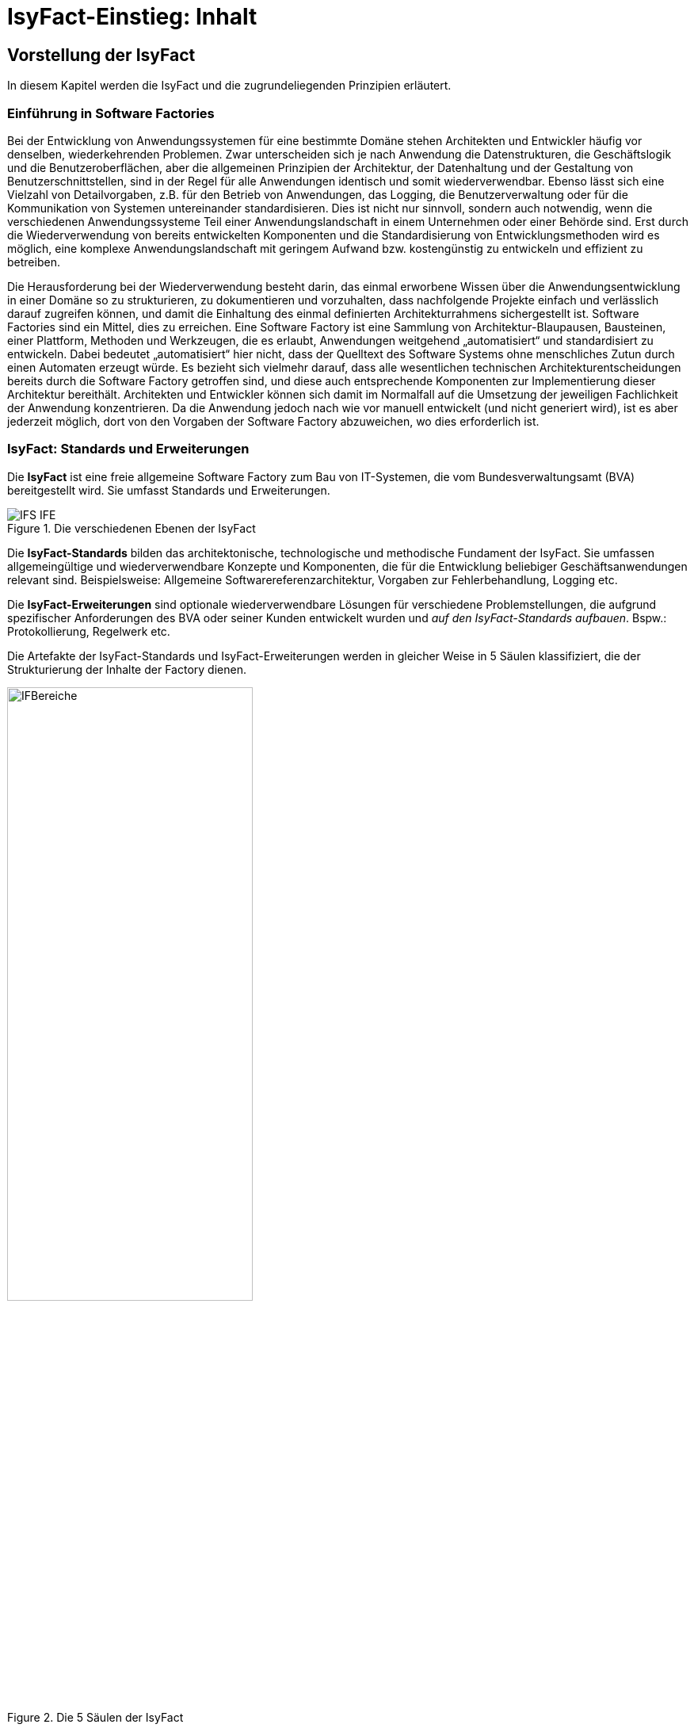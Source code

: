 = IsyFact-Einstieg: Inhalt

// tag::inhalt[]
[[vorstellung-der-isyfact]]
== Vorstellung der IsyFact

In diesem Kapitel werden die IsyFact und die zugrundeliegenden Prinzipien erläutert.

[[einfuehrung-in-software-factories]]
=== Einführung in Software Factories

Bei der Entwicklung von Anwendungssystemen für eine bestimmte Domäne stehen Architekten und Entwickler häufig vor denselben, wiederkehrenden Problemen.
Zwar unterscheiden sich je nach Anwendung die Datenstrukturen, die Geschäftslogik und die Benutzeroberflächen, aber die allgemeinen Prinzipien der Architektur, der Datenhaltung und der Gestaltung von Benutzerschnittstellen, sind in der Regel für alle Anwendungen identisch und somit wiederverwendbar.
Ebenso lässt sich eine Vielzahl von Detailvorgaben, z.B. für den Betrieb von Anwendungen, das Logging, die Benutzerverwaltung oder für die Kommunikation von Systemen untereinander standardisieren.
Dies ist nicht nur sinnvoll, sondern auch notwendig, wenn die verschiedenen Anwendungssysteme Teil einer Anwendungslandschaft in einem Unternehmen oder einer Behörde sind.
Erst durch die Wiederverwendung von bereits entwickelten Komponenten und die Standardisierung von Entwicklungsmethoden wird es möglich, eine komplexe Anwendungslandschaft mit geringem Aufwand bzw. kostengünstig zu entwickeln und effizient zu betreiben.

Die Herausforderung bei der Wiederverwendung besteht darin, das einmal erworbene Wissen über die Anwendungsentwicklung in einer Domäne so zu strukturieren, zu dokumentieren und vorzuhalten, dass nachfolgende Projekte einfach und verlässlich darauf zugreifen können, und damit die Einhaltung des einmal definierten Architekturrahmens sichergestellt ist.
Software Factories sind ein Mittel, dies zu erreichen.
Eine Software Factory ist eine Sammlung von Architektur-Blaupausen, Bausteinen, einer Plattform, Methoden und Werkzeugen, die es erlaubt, Anwendungen weitgehend „automatisiert“ und standardisiert zu entwickeln.
Dabei bedeutet „automatisiert“ hier nicht, dass der Quelltext des Software Systems ohne menschliches Zutun durch einen Automaten erzeugt würde.
Es bezieht sich vielmehr darauf, dass alle wesentlichen technischen Architekturentscheidungen bereits durch die Software Factory getroffen sind, und diese auch entsprechende Komponenten zur Implementierung dieser Architektur bereithält.
Architekten und Entwickler können sich damit im Normalfall auf die Umsetzung der jeweiligen Fachlichkeit der Anwendung konzentrieren.
Da die Anwendung jedoch nach wie vor manuell entwickelt (und nicht generiert wird), ist es aber jederzeit möglich, dort von den Vorgaben der Software Factory abzuweichen, wo dies erforderlich ist.

[[isyfact-standards-und-erweiterungen]]
=== IsyFact: Standards und Erweiterungen

Die *IsyFact* ist eine freie allgemeine Software Factory zum Bau von IT-Systemen, die vom Bundesverwaltungsamt (BVA) bereitgestellt wird.
Sie umfasst Standards und Erweiterungen.

.Die verschiedenen Ebenen der IsyFact
[id="image-IFS-IFE",reftext="{figure-caption} {counter:figures}"]
image::einstieg:einstieg/IFS-IFE.png[align="center"]

Die *IsyFact-Standards* bilden das architektonische, technologische und methodische Fundament der IsyFact.
Sie umfassen allgemeingültige und wiederverwendbare Konzepte und Komponenten, die für die Entwicklung beliebiger Geschäftsanwendungen relevant sind.
Beispielsweise: Allgemeine Softwarereferenzarchitektur, Vorgaben zur Fehlerbehandlung, Logging etc.

Die *IsyFact-Erweiterungen* sind optionale wiederverwendbare Lösungen für verschiedene Problemstellungen, die aufgrund spezifischer Anforderungen des BVA oder seiner Kunden entwickelt wurden und __auf den IsyFact-Standards aufbauen__.
Bspw.: Protokollierung, Regelwerk etc.

Die Artefakte der IsyFact-Standards und IsyFact-Erweiterungen werden in gleicher Weise in 5 Säulen klassifiziert, die der Strukturierung der Inhalte der Factory dienen.

.Die 5 Säulen der IsyFact
[id="image-IFBereiche",reftext="{figure-caption} {counter:figures}"]
image::einstieg:einstieg/IFBereiche.png[align="center",width=60%,pdfwidth=60%]

Die einzelnen Säulen sind:

* *Blaupausen*: Die Blaupausen beschreiben die Architektur und Konzepte der Anwendungslandschaft.
* *Bausteine*: Die Bausteine der IsyFact sind wieder verwendbare Softwarelösungen.
* *Plattform*: Eine einheitliche Plattform über alle IT-Systeme, die einen standardisierten und effizienten Systembetrieb ermöglicht.
* *Methodik*: Grundlage für die Umsetzung von Systemen mit der IsyFact ist eine standardisierte Vorgehensweise nach dem V-Modell XT.
* *Werkzeug*: Die IsyFact setzt auf Automatisierung und Werkzeugunterstützung bei der Erstellung von IT-Systemen.
Dazu bietet sie vorkonfigurierte Werkzeuge für Modellierung, Programmierung, Installation, Tests oder die Fehlerverfolgung.

[[nutzungsszenarien-und-tailoring]]
=== Nutzungsszenarien und Tailoring
Hinter der IsyFact steht der Gedanke, die Anwendungsentwicklung für eine bestimmte Domäne zu vereinfachen, indem man das Wissen über diese Domäne und die dort benötigten Anwendungen systematisiert und dokumentiert und in Form einer für die Domäne spezifischen Software Factory bereitstellt.
Da spezifisches Domänenwissen jedoch per Definition nicht Teil der IsyFact sein kann, muss es aus dem jeweiligen Anwendungskontext heraus ergänzt werden.
Dabei wird zunächst beschrieben, welche Teile der IsyFact für die jeweilige Domäne überhaupt relevant sind und zum Einsatz kommen sollen.
Dann werden die Konzepte der IsyFact konkretisiert, und domänenspezifische Bausteine und Architekturen werden hinzugefügt.
Diesen Vorgang bezeichnet man insgesamt als __Tailoring__.
Das Resultat des Tailorings ist eine spezifische Factory für einen Anwendungskontext, wie sie z.B. beim Bundesverwaltungsamt in
Form der Register Factory für den Kontext der Register Anwendungen erstellt wurde.

NOTE: xref:glossary:literaturextern:inhalt.adoc#litextern-Register-Factory[Register Factory]

Das Tailoring ist ein sinnvoller Schritt, um möglichst viel Wissen über die Entwicklung von Anwendungen in Form einer Factory vorzuhalten.
Es ist für die Nutzung der IsyFact jedoch nicht erforderlich.
Insgesamt gibt es vier mögliche Nutzungsszenarien, die in <<image-IsyFact-Produkte>> beschrieben und im Folgenden erläutert werden:

.Nutzungsszenarien der IsyFact
[id="image-IsyFact-Produkte",reftext="{figure-caption} {counter:figures}"]
image::einstieg:einstieg/IsyFact-Produkte.png[align="center",width=70%,pdfwidth=70%]

* **Szenario 1 – Direkte Nutzung der IsyFact-Standards**: Die direkte Nutzung des Standards ermöglicht es, von den Vorteilen der bewährten Standards der Factory unmittelbar zu profitieren.
Dieses Szenario ist insbesondere immer dann sinnvoll, wenn einzelne Systeme und keine komplette Anwendungslandschaft gleichartiger zusammenhängender Systeme umgesetzt werden sollen.
* **Szenario 2 – Nutzung von IsyFact-Erweiterungen**: Die IsyFact-Erweiterungen sind fertige Speziallösungen, die in „beliebigen“ Verfahren zum Einsatz kommen können.
Dies ist oft sogar dann möglich, wenn die IsyFact-Standards im jeweiligen Verfahren nicht angewandt werden.
Der Einsatz der Standards wird jedoch empfohlen.
In diesem Szenario findet ein „leichtgewichtiges Tailoring“ statt, in dem die relevanten Erweiterungen ausgewählt werden.
* **Szenario 3 – Nutzung einer bestehenden spezifischen Factory**: Wenn für denselben oder einen ähnlichen Anwendungskontext bereits eine spezifische Factory zur Verfügung steht (wie bspw.
die Register Factory) kann diese direkt verwendet werden.
Eine spezifische Factory ist eine durch Tailoring zugeschnittene Variante der IsyFact, die diese um spezifische Aspekte des jeweiligen Kontextes erweitert.
* **Szenario 4 – Definition einer neuen spezifischen Factory**: Die IsyFact ermöglicht und fördert die Definition von neuen spezifischen Factories.
Dies ist dann sinnvoll, wenn eine große homogene Anwendungslandschaft in einem spezifischen Kontext aufgebaut werden soll, für den bisher keine spezifische Factory existiert.

Dabei empfiehlt es sich, nach einer initialen Analyse und Auswahl der einzusetzenden IsyFact-Komponenten im Weiteren iterativ vorzugehen: Parallel zur Entwicklung der ersten Geschäftsanwendung auf der Basis der IsyFact fließen die dabei gewonnenen Erfahrungen in das Tailoring ein.
So entstehen für nachfolgende Anwendungs-Entwicklungen eine spezifische Referenzarchitektur und die Komponenten, mit denen sie implementiert werden kann.
Die folgenden Entwicklungen sind wiederum der Prüfstein für die Qualität und Reife der spezifischen Factory und liefern neue Erkenntnisse für ihre Fortschreibung.
Auf diese Weise stabilisiert sich mit der Zeit die Factory für die eigene Anwendungsdomäne.

[[festlegungen-der-isyfact-konformität]]
=== Festlegungen der IsyFact-Konformität

Durch die unterschiedlichen Nutzungsszenarien der IsyFact existieren mehrere Varianten, die den Grad der Verwendung von IsyFact in einer Anwendung beschreiben.
Zur einfacheren Handhabung der Abhängigkeiten definieren wir folgende Begriffe, die in den Dokumenten der IsyFact verwendet werden:

* *IsyFact-konform* sind Anwendungen, die vollständig und ohne Ausnahmen auf den IsyFact-Standards aufbauen.
* *IsyFact-kompatibel* sind Anwendungen, deren Außenverhalten sich nach IsyFact-Standards richtet und ohne Anpassungen in einer Systemlandschaft mit IsyFact-konformen Anwendungen betreibbar ist.
* *IsyFact-basierend* sind Anwendungen, die Teile der IsyFact-Standards verwenden, aber nicht kompatibel sind.
* Eine *IsyFact-Anwendung* ist mindestens IsyFact-kompatibel und kann IsyFact-Erweiterungen nutzen.
Im Prinzip ist jede IsyFact-Anwendung auch eine IsyFact-Erweiterung, bietet aber i.d.R. keine querschnittliche Funktionalität für andere Anwendungen an und ist dementsprechend nicht synonym zu verwenden.

[[mitarbeit-an-der-isyfact]]
=== Mitarbeit an der IsyFact

Das Bundesverwaltungsamt hat sich entschlossen, die IsyFact-Standards als Open Source zu veröffentlichen damit zum einen ein möglichst großer Kreis von Anwendern von der bisherigen Entwicklung profitiert.
Langfristig ist das Ziel, zusätzlich einen Marktplatz zu etablieren, auf dem jeder Anwender seine Weiterentwicklungen und neuen Komponenten mit anderen Anwendern teilen kann.

.Mitarbeit an der IsyFact
[id="image-vision",reftext="{figure-caption} {counter:figures}"]
image::einstieg:einstieg/Vision.png[align="center",width=80%,pdfwidth=80%]

Für die Beteiligung an der Weiterentwicklung der IsyFact gibt es zwei Möglichkeiten (siehe <<image-vision>>):

* Die *IsyFact-Standards* bilden eine feste Basis, die nur vom BVA selbst weiterentwickelt wird.
Anwender können aber jederzeit Verbesserungsvorschläge oder Alternativen für bestehende Komponenten einbringen.
Das BVA wird diese Vorschläge sammeln, bewerten und konsolidiert in die Weiterentwicklung der IsyFact einfließen lassen.
Diese moderierende Rolle ist wichtig, damit die gemeinsame Basis, auf der letztlich auch das Funktionieren der Factory und aller Erweiterungen beruht, erhalten bleibt.
* *Neue IsyFact-Erweiterungen* kann jeder Anwender beitragen, veröffentlichen und auf dem zukünftigen Marktplatz bereitstellen.
Voraussetzung ist dabei lediglich, dass diese IsyFact-kompatibel sind. (Vision)

[id="historie-der-isyfact",reftext="Historie der IsyFact"]
=== Historie der IsyFact

In diesem Abschnitt wird ein Einblick in die Entstehung der IsyFact gegeben.
Dies ist relevant, da die vorhandenen Konzepte durch deren Historie geprägt wurden und sich darin teilweise
noch „historisch bedingte“ Formulierungen befinden (mehr dazu in Kapitel <<auswirkung-der-historie-der-isyfact>>).

Die IsyFact ist aus der Register Factory entstanden, die eine Software Factory für die Entwicklung großer, Anwendungs- und Registerlandschaften im Behördenumfeld ist.
Die Register Factory ist über mehrere Jahre hinweg beim Bundesverwaltungsamt (BVA) entwickelt worden und Grundlage für geschäftskritische Anwendungen verschiedener Behörden, deren Anwendungslandschaften das BVA nach den Vorgaben der Register Factory entwickelt hat und betreibt.
Darüber hinaus stellt das BVA die Register Factory auf Anfrage auch anderen Behörden zu Verfügung, die darauf eigenständig ihre Anwendungen entwickeln und betreiben.

In diesem Kontext wird zwischen den Systemtypen _Register_ und _Geschäftsanwendungen_ unterschieden.
Register dienen der Sammlung von Informationen und besitzen keine Präsentationslogik oder fachlichen Prozesse.
Geschäftsanwendungen implementieren fachliche Logik, Prozesse und präsentieren die Daten aus den Registern.
Die Anwendungsarchitektur der Register Factory und deren Bausteine und Methoden ließen sich aber ohne weiteres zur Entwicklung beliebiger fachlicher Anwendungen (__Geschäftsanwendungen__) benutzen.
Register sind lediglich Spezialfälle solcher Geschäftsanwendungen.
Um die Artefakte der Register Factory auch in anderen Kontexten zur Verfügung zu stellen, wurden die bestehenden Artefakte der Register Factory umstrukturiert und neu aufgeteilt in IsyFact (Standards und Erweiterungen) und Register Factory.

.Aufteilung der Register Factory zur IsyFact
[id="image-RF-Aufteilung",reftext="{figure-caption} {counter:figures}"]
image::einstieg:einstieg/RF-Aufteilung.png[align="center",width=80%,pdfwidth=80%]

Die IsyFact enthält ausschließlich allgemeingültige „register-neutrale“ Konzepte und Komponenten.
Die Register Factory ist seit deren Umstellung eine spezifische Factory, die auf der IsyFact aufbaut (vergleiche die verschiedenen Nutzungsszenarien in Abschnitt 2.3). Sie wird durch das BVA ebenfalls aktiv weiterentwickelt.

[[rahmenbedingungen]]
== Rahmenbedingungen

Die folgenden Abschnitte geben einen Überblick über die Rahmenbedingungen, unter denen die IsyFact entstanden ist und weiter entwickelt wird.

Die IsyFact wurde ursprünglich zur internen Verwendung beim Bundesverwaltungsamt entwickelt.
Ihre Umstellung zu einer allgemeinen, von diesem Entstehungskontext losgelösten Software Factory ist ein Prozess, der noch nicht vollständig abgeschlossen ist.

// daraus könnte man auch einen Präprozessor machen wie bei CG
[id="auswirkung-der-historie-der-isyfact",reftext="Auswirkung der Historie der IsyFact"]
=== Auswirkung der Historie der IsyFact

Auf Grund der Historie der IsyFact (siehe Kapitel <<historie-der-isyfact>>), besitzen die Artefakte der IsyFact teilweise noch Bezug zum Kontext der Register Factory: Die enthaltenen Dokumente der IsyFact beschreiben allgemein die Entwicklung von Geschäftsanwendungen.
Die verwendeten Beispiele stammen jedoch zum Teil aus dem Kontext der Registeranwendungen.
Daher finden sich Begriffe wie „Register“ vielfach noch in Beispielquelltexten wieder. Ähnliches gilt auch für Pfadangaben, Parameternamen oder Variablen, die insbesondere in den Konzepten für den Betrieb der Systemlandschaft auftauchen.
Die entsprechenden Bezeichner sind nicht als zwingende Vorgaben zu verstehen, sondern spiegeln einfach die Historie und den aktuellen Stand der IsyFact wieder.
Unter anderem wurden bestehende Konventionen auch deshalb nicht verändert, um die Konsistenz der Dokumentation mit bestehenden IsyFact-konformen Systemlandschaften zu wahren.

Eine andere, ebenfalls historisch bedingte Bezeichnung für eine IsyFact-Systemlandschaft ist „Plattform für Informationssysteme“, kurz __PLIS__.
Diese Abkürzung findet sich noch als Präfix in den Namen mancher Java-Packages innerhalb der Bibliotheken (`de.bund.bva.pliscommon`) wieder.

[[aktueller-stand-und-weiterentwicklung]]
=== Aktueller Stand und Weiterentwicklung

Die veröffentlichten IsyFact-Standards bilden ein umfassendes Fundament für den effizienten Bau und Betrieb homogener Anwendungen.
Darauf aufbauend sind als Nächstes die folgenden Schritte geplant.

**Veröffentlichung weiterer Standards und Erweiterungen**. Die Veröffentlichung weiterer Standards und Erweiterungen ist geplant,
erfordert jedoch eine Überarbeitung und Qualitätskontrolle, die nur schrittweise erfolgen kann.
Aus diesem Grund werden zunächst die IsyFact-Standards veröffentlicht, später dann nach und nach Erweiterungen,
sofern deren Veröffentlichung möglich ist und diese für andere Kontexte von Nutzen sind.
Die Dokumentation der IsyFact-Standards referenziert an einigen Stellen auf Bausteine der IsyFact-Erweiterungen.
Diese Referenzen wurden, im Vorgriff auf die bevorstehende Veröffentlichung der Erweiterungen, in der Dokumentation belassen. +
 +
Bisher unveröffentlichte Erweiterungen können Bundesbehörden im Rahmen von Verwaltungsvereinbarungen und anderen Behörden im
Rahmen der Kieler Beschlüsse auf Anfrage bereitgestellt werden.

**Anpassung der Terminologie**. Langfristig ist es geplant die in Abschnitt 3.1 angesprochenen Bezeichner anzupassen.
Vorrang hat hierbei jedoch die Kompatibilität zu bestehenden Systemlandschaften, die mit der IsyFact bereits erstellt wurden.

**Einführung eines Marktplatzes**. Die Einführung des in Abschnitt 2.5 beschriebenen Marktplatzes ist ebenfalls ein
langfristiges Ziel.

[[verwendete-software-produkte]]
=== Verwendete Software-Produkte

Die IsyFact basiert auf einer Reihe von etablierten Software-Produkten, die die unterschiedlichen funktionalen Anforderungen
eines Anwendungssystems realisieren.
In den meisten Fällen sind dies kostenfreie Open-Source-Lösungen, in einigen Fällen, z.B. im Bereich Datenbanken, wird
jedoch auch auf *kommerzielle Produkte* verwiesen.
In solchen Fällen beziehen sich auch ggf.
mitgelieferte Anleitungen und Skripte auf diese kommerziellen Produkte.
Der Einsatz des jeweils genannten Produktes ist zwar in IsyFact vorgesehen, aber der Einsatz alternativer Produkte
sollte mit überschaubarem Aufwand möglich sein.

Wenn Sie uns eine Ergänzung zum jeweiligen Konzept zukommen lassen, die den Einsatz eines alternativen kostenpflichtigen oder kostenfreien Produkts beschreibt, werden wir die Aufnahme in den Standard prüfen.

Unser Ziel ist es, einen möglichst „freien“ Standard zu etablieren (sowohl kostenfrei als auch Open-Source), der zwar einheitliche Vorgaben definiert, aber auch Spielräume lässt, wo diese sinnvoll und möglich sind.

[[annahmen-zu-projektrollen]]
=== Annahmen zu Projektrollen

Die IsyFact ermöglicht den Betrieb der Systeme einer Anwendungslandschaft auf einer gemeinsamen Plattform.
Die einzelnen Anwendungen werden dabei meist in getrennten Projekten entwickelt.
Projekte können dabei sowohl sequentiell als auch parallel ablaufen.
Die Factory garantiert dabei, dass die Anwendungen zum einen auf der Plattform betreibbar sind und dass sie zum anderen effizient und nach einheitlichen Standards entwickelt werden.

Durch die gemeinsame Plattform und die Schnittstellen der Anwendungen untereinander ergeben sich Abhängigkeiten zwischen den Projekten.
Aus organisatorischer Sicht handelt es sich dabei um ein Multiprojekt, für das eine geeignete Struktur mit entsprechenden Rollen zu schaffen ist.
Diese kann nicht im Rahmen der IsyFact vorgegeben werden, sondern muss in jedem Umfeld, in dem die IsyFact eingesetzt wird, nach den dort geltenden Regeln definiert werden.
Allerdings macht die IsyFact an einigen Stellen Annahmen darüber, welche Rollen es im jeweiligen Projekt gibt und welche
Verantwortlichkeiten diesen Rollen zugeordnet sind.
Beispiele hierfür sind die Verantwortung für die Einhaltung der Architektur bzw.
die Entscheidungskompetenz, davon abzuweichen.

Im Folgenden werden die verschiedenen Rollen und deren Verantwortlichkeiten aufgeführt, die in den Konzepten verwendet werden.
Die jeweiligen Aufgaben sind durch die entsprechende Rolle im konkreten Projektkontext zu übernehmen:

* **Chefarchitekt**: Der Chefarchitekt verantwortet den adäquaten Technikeinsatz und die Architektur im Gesamtprojekt bzw.
auf Ebene der Anwendungslandschaft.
* **Fachlicher Architekt**: Der Fachliche Architekt verantwortet die Struktur der einzelnen Systeme und Querschnittskomponenten in einer Anwendungslandschaft aus fachlicher Sicht.
* **Systemarchitekt (Technischer Chefdesigner)**: Die Systemarchitekten, oder auch Technische Chefdesigner genannt, verantworten den adäquaten Technikeinsatz und die Architektur in einem Teilprojekt bzw.
für eines oder mehrere IT-Systeme.
* **SW-Entwickler**: Die SW-Entwickler sind zuständig für die Realisierung der IT-Systeme.
* **Change Control Board**: Das Change Control Board ist ein Gremium, das bei wichtigen Änderungen einberufen wird und entscheidet, wie über eine oder mehrere zusammenhängende Änderungen verfahren werden soll.
* **Architekturboard**: Das Architekturboard ist ein Gremium, welches die konzeptionelle Weiterentwicklung einer spezifischen Factory steuert.
Es tritt regelmäßig zusammen, um aktuelle Anforderungen und Problemstellungen zu diskutieren und die langfristige Tragfähigkeit der Factory sicherzustellen.

[[styleguides-und-die-gestaltung-von-benutzeroberflächen]]
=== Styleguides und die Gestaltung von Benutzeroberflächen

Bei der Entwicklung einer Anwendungslandschaft sollten nicht nur die Architektur der einzelnen Anwendungen, sondern auch die Benutzeroberflächen einheitlichen Standards folgen.
Die Standards für die Benutzeroberflächen werden üblicherweise durch einen Styleguide vorgegeben, der u.a. beschreibt, welche Elemente eine grafische Benutzeroberfläche besitzt, wie diese zu gestalten sind und wie sie miteinander kombinieren werden, um bestimmte Funktionen zu realisieren.

Die Dokumente der IsyFact verweisen an verschiedenen Stellen auf den Styleguide und dort zu definierende Regeln.
Es wird jedoch vorausgesetzt, dass jeder Anwender der IsyFact einen eigenen Styleguide erstellt, der spezifisch auf seinen Anwendungskontext abgestimmt ist.

=== Struktur der Dokumentation

Die Dokumentation der IsyFact folgt einer festgelegten Struktur.
Dokumente wie dieser Einstieg liegen im *allgemeinen* Teil der Dokumentation.
Der Teil enthält außerdem das xref:tutorial/master.adoc#einleitung[IsyFact - Tutorial], grundlegende Dokumente wie den <<TODO anderes Dokument: ProduktKatalog>> und die <<TODO anderes Dokument: Aenderungshistorie>> sowie die Beschreibungen der Referenzarchitektur.

Die Dokumentation der *Blaupausen* enthält je ein Detailkonzept pro Blaupause.

Die *Bausteine* sind jeder für sich ausführlich dokumentiert.
Wird der Baustein mittels einer Bibliothek realisiert, umfasst die Dokumentation ein Konzept, Nutzungsvorgaben sowie ein Changelog.
Besteht der Baustein aus einem eigenständigen Querschnittssystem, enthält die Dokumentation zusätzlich ein Betriebshandbuch (Nutzungsvorgaben für den Betrieb des IT-Systems in einer Anwendungslandschaft) und ein Anwenderhandbuch (insofern das Querschnittssystem über eine Benutzeroberfläche verfügt).

Die Dokumentation der *Plattform* enthält Nutzungsvorgaben für jede von der IsyFact empfohlene oder eingesetzte Technologie zum Betrieb von IT-Systemen (z.B. HTTP- und Applikationsserver, Datenbanken).

Die Dokumentation der *Methodik* bietet neben Konzepten und Nutzungsvorgaben zu methodischem Vorgehen Vorlagen zu Dokumenten gemäß V-Modell XT sowie hilfreiche Dokumente zur Durchführung eines IsyFact-Projektes.

Schließlich umfasst die Dokumentation der *Werkzeuge* ein Dokument pro Werkzeug, das die Nutzung begründet und Nutzungsvorgaben festlegt.

[id="cisyfact-standards",reftext="IsyFact-Standards"]
== IsyFact-Standards

Im Folgenden sind die unterschiedlichen Vorgaben und Komponenten der IsyFact-Standards beschrieben.
Der vorliegende Abschnitt ist als Referenz und als schneller Einstieg in die einzelnen Bestandteile von IsyFact konzipiert.
Die Unterabschnitte enthalten jeweils eine kurze Erläuterung zu der jeweiligen Komponente und verweisen dann auf die zugehörige
Dokumentation.

Der Aufbau dieses Kapitels orientiert sich am Entwicklungsprozess einer Geschäftsanwendung und macht Vorgaben zu den folgenden Phasen
des V-Modells XT: Spezifikation, Systementwurf und Realisierung.
Darüber hinaus werden die Bausteine der IsyFact-Standards kurz beschrieben.

[[vorgaben-architektur]]
=== Vorgaben für die Architektur

Die xref:blaupausen:referenzarchitektur/master.adoc#einleitung[IsyFact Referenzarchitektur] definiert die Architektur einzelner Anwendungssysteme bis hin zu Anwendungslandschaften.
Dazu beschreibt sie drei Architektursichten:

* Fachliche Architektur (A-Architektur),
* Softwaretechnische Architektur (T-Architektur),
* Architektur der technischen Infrastruktur (TI-Architektur).

Diese Architektursichten decken die wichtigsten Blickwinkel auf die Architektur ab: fachlich, technisch und betrieblich.
Ein zentraler Vorteil der IsyFact besteht darin, dass die Architektursichten ineinander überführbar sind.
So gibt es definierte Regeln, wie aus einer fachlichen Architektur eine softwaretechnische Architektur gebildet wird und wie sich aus diesen beiden Sichten die Architektur der technischen Infrastruktur entwickeln lässt.
Diese _Abbildbarkeit_ sorgt dafür, dass bereits mit der Erstellung der fachlichen Architektur wichtige Weichen für die Umsetzung und den Betrieb der Anwendungssysteme gestellt werden.

Die folgenden Abschnitte beschreiben knapp die Vorgaben an die Architektur aus den jeweiligen Sichten heraus.
Sie verweisen für weitere Details auf die jeweils relevanten Dokumente.

[[vorgaben-fuer-die-a-architektur]]
==== Vorgaben für die A-Architektur
Die allgemeine Referenzarchitektur muss für die zu bauenden Anwendungssysteme in einer fachlichen Architektur konkretisiert werden.
Die fachliche Architektur strukturiert die Anforderungen sowie die zu unterstützenden Geschäftsprozesse.
Sie betrachtet dabei zwei Architekturebenen: Anwendungslandschaften und Anwendungssysteme.

Die Ebene der Anwendungslandschaft schneidet die Anforderungen in fachliche Domänen und ordnet ihnen die Geschäftsprozesse zu.
Innerhalb der Domänen werden wiederum Geschäftsanwendungen geschnitten, um klar definierte Teilaspekte der Fachlichkeit umzusetzen.
Geschäftsanwendungen weisen eine hohe fachliche Kohäsion auf und kommunizieren zur Erfüllung ihrer Aufgaben in der Regel mit weiteren Geschäftsanwendungen.

Die fachliche Architektur der Anwendungslandschaft beschreibt die Geschäftsprozesse sowie Funktionalitäten und Regeln, welche die Grundlage für die fachlichen Schnitte bilden.
Neben der Struktur geht sie auch auf die Kommunikation der Geschäftsanwendungen untereinander sowie mit Anwendungssystemen anderer Anwendungslandschaften ein.

Die fachliche Architektur der Geschäftsanwendungen wird in Spezifikationen dokumentiert.

[[vorgaben-fuer-die-spezifikation]]
===== Vorgaben für die Spezifikation

Systemspezifikationen besitzen eine festgelegte Form und beschreiben stets gleichartige Inhalte.
Die Vorgaben dazu befinden sich mitsamt Vorgehen und Beispielen in der Vorlage für die Systemspezifikation (<<TODO anderes Dokument: IsyFactSystemspezifikation>>).
Bereits bei der Systemspezifikation ist auf die Einhaltung der xref:methodik:namenskonventionen/master.adoc#einleitung[IsyFact Namenskonventionen] zu achten.
Bei der Erstellung von Diagrammen mit dem Enterprise Architect hilft das Dokument xref:methodik:enterprise-architect/master.adoc#einleitung[Nutzungsvorgaben Enterprise Architect].

Für die Erfassung von Anforderungslisten gibt es ebenfalls eine Vorlage (<<TODO anderes Dokument: IsyFactVorlageAnforderungsliste>>).
Die Anforderungsliste ist ein Instrument, um die Übersicht und die Nachvollziehbarkeit des Umsetzungsstatus aller Anforderungen an ein System im gesamten Projektlebenszyklus zu erhalten.
Weitere Erläuterungen finden sich in der Vorlage.

Im Dokument <<TODO anderes Dokument: AnleitungDatenflussdiagramme>> wird die Erstellung von Datenflussdiagrammen beschrieben und eine Leseanleitung dazu geliefert.

[[vorgaben-fuer-die-t-architektur]]
==== Vorgaben für die T-Architektur
Die softwaretechnische Architektur wird auf Basis der Spezifikation aus der fachlichen Architektur entwickelt.

Im Dokument xref:blaupausen:referenzarchitektur-it-system/master.adoc#einleitung[IsyFact Referenzarchitektur IT-Systeme] wird die softwaretechnische Architektur eingeführt und erläutert.
Die technischen Entsprechungen für die fachlich motivierte Anwendungslandschaft und das Anwendungssystem sind die technisch motivierten Begriffe der Systemlandschaft und respektive des IT-Systems.

Ein IT-System basiert auf einer Drei-Schichten-Architektur und besteht aus den Komponenten, die in <<image-image008>> dargestellt sind.

.Softwaretechnische Referenzarchitektur eines IT-Systems
[id="image-image008",reftext="{figure-caption} {counter:figures}"]
image::einstieg:einstieg/image008.png[align="center"]

Die Abbildung der fachlichen Architektur wird vor allem durch die Fachkomponenten sichtbar.
Jede Fachkomponente besitzt, soweit sinnvoll, eine Entsprechung in jeder Komponente des IT-Systems.
Somit bedingt die Architektur einer Geschäftsanwendung maßgeblich die Strukturierung des daraus entstehenden IT-Systems.

Zu den dargestellten softwaretechnischen Komponenten gibt es jeweils ein Detailkonzept, das die technische Umsetzung der Komponente beschreibt.
Dazu bietet die IsyFact fertige Bausteine an, die bei der Umsetzung helfen.
Eine beispielhafte Umsetzung eines IT-Systems zeigt die xref:glossary:literaturextern:inhalt.adoc#litextern-vorlageanwendung[Vorlageanwendung].

Datenzugriff::
Der Datenzugriff erfolgt über JPA.
Das xref:blaupausen:detailkonzept-komponente-datenzugriff/master.adoc#_detailkonzept_datenzugriff_einleitung[Detailkonzept Komponente Datenzugriff] legt die genaue Verwendung von JPA fest und beschreibt die Prinzipien sowie das Vorgehen zur Persistierung von Datenmodellen.

Anwendungskern::
Der Anwendungskern setzt die Fachlichkeit mittels Fachkomponenten um.
Der Schnitt der Fachkomponenten ist durch die fachliche Referenzarchitektur vorgegeben.
Die Ergänzung durch technische Komponenten und weitere Vorgaben, z.B. zur Konfiguration der Komponenten, sind in xref:blaupausen:detailkonzept-komponente-anwendungskern/master.adoc#einleitung[Detailkonzept Komponente Anwendungskern] festgelegt.

Batch::
Batches sind eine Möglichkeit zur Nutzung von IT-Systemen über zeitgesteuerte und automatisch ablaufende, fachliche Operationen.
Das xref:blaupausen:detailkonzept-komponente-batch/master.adoc#_einführung[Detailkonzept Komponente Batch] beschreibt die Vorgaben für Batches sowie den Aufbau der Batch-Komponente.
Zur Umsetzung von Batches wird der Batchrahmen der IsyFact vorgeschrieben.

Service::
Services bieten fachliche Operationen nach außen an und stellen sie anderen IT-Systemen zur Nutzung bereit.
Das xref:blaupausen:detailkonzept-komponente-service/master.adoc#einleitung[Detailkonzept Komponente Service] beschreibt die Vorgaben für Services sowie den Aufbau der Service-Komponente.
Die konkrete Umsetzung mit dem Service-Framework HTTP Invoker sind im xref:isy-serviceapi-core:konzept/master.adoc#einleitung[Konzept HTTP-Invoker] sowie den xref:isy-serviceapi-core:nutzungsvorgaben/master.adoc#einleitung[Nutzungsvorgaben HTTP-Invoker] beschrieben.

GUI::
Grafische Oberflächen bieten fachliche Operationen nach außen an und stellen sie Anwendern zur Nutzung bereit.
Ihre Umsetzung geschieht als Web-GUI und folgt dem MVC-Pattern.
Die genauen Festlegungen zur Web-GUI-Entwicklung finden sich im Dokument xref:blaupausen:detailkonzept-komponente-web-gui/master.adoc#_detailkonzept[Detailkonzept Komponente WebGUI].

Die Erstellung von IT-Systemen wird durch einen Systementwurf konkretisiert und dokumentiert.

[[vorgaben-fuer-den-systementwurf]]
===== Vorgaben für den Systementwurf
Systementwürfe besitzen, genau wie Spezifikationen, eine festgelegte Form und beschreiben stets gleichartige Inhalte.
Die Vorgaben dazu befinden sich mitsamt Vorgehen und Beispielen in der Vorlage für den Systementwurf (<<TODO anderes Dokument: IsyFactSystementwurf>>).

Zur Konstruktion des IT-Systems, also den eigentlichen Inhalten des Systementwurfs, existieren eine Reihe von Dokumenten, die inhaltliche Vorgaben machen.
Neben der Referenzarchitektur sind dies vor allem die <<bausteine-der-isyfact-standards,Bausteine>>, die wesentliche Vorgaben zur technischen Umsetzung ihrer jeweiligen Funktionalität enthalten.

Die wichtigsten Entscheidungen zu den zu nutzenden Produkten sind im <<TODO anderes Dokument: ProduktKatalog>> festgelegt.
IT-Systeme müssen auf Basis dieser Produkte und Bibliotheken gebaut werden.

[[vorgaben-fuer-die-ti-architektur]]
==== Vorgaben für die TI-Architektur
Die Architektur der technischen Infrastruktur wird auf Grundlage der Spezifikation und des Entwurfs entwickelt.

Die Grundlagen der TI-Architektur auf Ebene von Anwendungslandschaften und Anwendungssystemen ist in xref:blaupausen:referenzarchitektur/master.adoc#einleitung[IsyFact Referenzarchitektur] beschrieben.
Die zu verwendende Infrastruktur ist zum Teil durch den <<TODO anderes Dokument: ProduktKatalog>> vorgegeben.

[[vorgaben-fuer-das-systemhandbuch]]
===== Vorgaben für das Systemhandbuch
Das Systemhandbuch ist gemäß der <<TODO anderes Dokument: IsyFactVorlageSystemhandbuch>> zu erstellen und beschreibt die Installation, Konfiguration und den Betrieb eines IT-Systems.
Die Vorlage legt die äußere Form sowie die Gliederung des Dokuments fest.
Sie enthält außerdem das Vorgehen zur Erstellung und Beispiele für die zu beschreibenden Inhalte.

[[vorgaben-fuer-die-realisierung]]
=== Vorgaben für die Realisierung

Die Realisierung hat gemäß den xref:methodik:java-programmierkonventionen/master.adoc#einleitung[Java Programmierkonventionen] zu erfolgen.
Die Versionierung von Bibliotheken und Anwendungen muss sich nach den Vorgaben zur xref:werkzeuge:versionierungskontrolle/master.adoc#maven-plugin-versionierungskontrolle[IsyFact Versionierung] richten, die im Wesentlichen auf xref:glossary:literaturextern:inhalt.adoc#litextern-Semantic-Versioning[Semantic Versioning] basieren.
Für die Entwicklungsumgebung gelten wenige Vorgaben, die in xref:werkzeuge:einrichtung_entwicklungsumgebung/master.adoc#einleitung[IsyFact Einrichtung Entwicklungsumgebung] zusammengefasst sind.

Die Bibliotheken der IsyFact werden als JAR (Java Archive) bereitgestellt und können über ihre Maven-Koordinaten leicht als Abhängigkeit in die Anwendungsentwicklung eingebunden werden.

Darüber hinaus existiert eine xref:glossary:literaturextern:inhalt.adoc#litextern-vorlageanwendung[Vorlageanwendung], die eine einfache Geschäftsanwendung („Terminfindung“) auf Grundlage der IsyFact implementiert.

Neben der Vorlageanwendung gibt es mit dem IsyFact-Tutorial xref:einstieg:tutorial/master.adoc#einleitung[IsyFact Tutorial] eine weitere Handreichung, um sich in die Implementierungsvorgaben einzuarbeiten.

[[bausteine-der-isyfact-standards]]
=== Bausteine der IsyFact-Standards
Die IsyFact-Standards stellen eine Reihe von Bausteine zur Umsetzung querschnittlicher Funktionalitäten bereit, die für alle IT-Systeme relevant und zu nutzen sind.
Diese werden im Folgenden dargestellt:

[[fehlerbehandlung]]
==== Fehlerbehandlung
Im Dokument xref:isy-exception-core:konzept/master.adoc#einleitung[Konzept Fehlerbehandlung] ist beschrieben, in welchen Fällen und in welcher Form die Fehler- und Ausnahmebehandlung stattfinden soll.

[[datum-zeit]]
==== Datum & Zeit
Der Baustein Datum & Zeit beschreibt die Verwendung der _Java 8 Date & Time API_ (`java.time`) in der IsyFact.
Das xref:isy-datetime:konzept/master.adoc#einleitung[Konzept Datum/Zeit] beschreibt die konzeptionellen Grundlagen der Verarbeitung von Datums- und Zeitwerten.
Die xref:isy-datetime:nutzungsvorgaben/master.adoc#einleitung[Nutzungsvorgaben Datum/Zeit] beschreiben alle Aspekte, die bei der Entwicklung einer Anwendung zu berücksichtigen sind.

[[administrative-überwachung-und-konfiguration]]
==== Administrative Überwachung und Konfiguration
Das Dokument xref:isy-ueberwachung:konzept/master.adoc#einleitung[Konzept Überwachung] beschreibt, welche Arten von Konfiguration für eine Anwendung vorgesehen sind und wie diese umgesetzt werden sollen.
Weiterhin wird in diesem Dokument gezeigt, wie die Überwachung und Administration einer Anwendung seitens des Systembetriebs erfolgt und welche Schnittstellen dazu durch die Anwendung zur Verfügung gestellt werden müssen.

[[behandlung-von-internationalen-sonderzeichen]]
==== Behandlung von internationalen Sonderzeichen
Geschäftsanwendungen müssen zum Teil mit Einträgen umgehen, die nicht den geläufigen Zeichenstandards und Codierungen unterliegen.
Im Dokument xref:isy-sonderzeichen:konzept/master.adoc#einleitung[Konzept Sonderzeichen] werden Festlegungen getroffen, wie mit daraus resultierenden Problemstellungen umgegangen wird.
In diesem Zusammenhang müssen oft auch Namen transkribiert werden.
Die dafür zu verwendenden Regeln sind ebenfalls im Dokument enthalten.

[[logging]]
==== Logging
Geschäftsanwendungen sollten Logs einheitlich erstellen und auswerten können.
Das xref:isy-logging:konzept/master.adoc#einleitung[Konzept Logging] beschreibt die einheitliche Erstellung von Logs in Anwendungen sowie deren Auswertung auf fachlicher Ebene.
Die xref:isy-logging:nutzungsvorgaben/master.adoc#einleitung[Nutzungsvorgaben Logging] beschreiben die technische Umsetzung des Loggings und die technischen Möglichkeiten der Auswertung.

[[berechtigungen]]
==== Berechtigungen
Zum Zugriff auf Informationen zu Berechtigungen eines Nutzers ist der Baustein Sicherheit zu nutzen.
Das xref:isy-sicherheit:konzept/master.adoc#einleitung[Konzept Sicherheit] beschreibt die konzeptionellen Festlegungen hinsichtlich der Authentifizierung und Autorisierung.
Die xref:isy-sicherheit:nutzungsvorgaben/master.adoc#einleitung[Nutzungsvorgaben Sicherheit] beschreiben den Einsatz des Bausteins bei der Anwendungsentwicklung.
Zur Nutzung dieser Komponente ist es erforderlich, dass die Rollen und Rechte einer Anwendung in einem speziellen Format abgelegt werden.
Ein XML-Schema dazu findet sich im Anhang von xref:isy-sicherheit:nutzungsvorgaben/master.adoc#einleitung[Nutzungsvorgaben Sicherheit].

[[task-scheduling]]
==== Task Scheduling
Der Baustein verwendet die _Java Concurrency API_ (`java.util.concurrent`) für die Steuerung (d.h. Planung und Ausführung) periodisch wiederkehrender Aufgaben.
Aufgaben sind (in Abgrenzung zu Batches) innerhalb einer Anwendungskomponente angesiedelt und werden von der Anwendung selbstständig ausgeführt.
Das xref:isy-task:konzept/master.adoc#einleitung[Konzept Task Scheduling] beschreibt die konzeptionellen Grundlagen der Steuerung von Aufgaben.
Die xref:isy-task:nutzungsvorgaben/master.adoc#einleitung[Nutzungsvorgaben Task Scheduling] beschreiben alle Aspekte, die bei der Entwicklung einer Anwendung zu berücksichtigen sind, und alle bereits in der IsyFact definierten Aufgaben (wie z.B. das periodische Neuladen der Anwendungskonfiguration).

[[ldap-zugriffe]]
==== LDAP-Zugriffe
Der Zugriff auf Daten in einem Verzeichnisservice, welches über das Lightweight Directory Access Protocol (LDAP) ist, ist im <<NutzungsvorgabenSpringLDAP>> beschrieben.

[[polling]]
==== Polling

In Geschäftsanwendungen müssen manchmal Polling-basierte Schnittstellen angesprochen werden.
Polling bedeutet, dass in regelmäßigen Intervallen neue Daten zur Verarbeitung abgeholt werden sollen.
Die Schnittstellen nutzen unterschiedliche technische Verfahren wie IMAP, Web-Services oder proprietäre Datenbank-basierte Schnittstellen; weitere sind denkbar.
Das Konzept findet sich in xref:isy-polling:konzept/master.adoc#einleitung[Konzept Polling].

Aus Gründen der Ausfallsicherheit soll die Abholung der Daten von mehreren Instanzen einer Anwendung durchgeführt werden.
Diese Instanzen müssen synchronisiert werden, sodass Nachrichten nicht mehrfach verarbeitet werden.
Die zugrunde liegenden Schnittstellen-Technologien bieten dafür kein Standardverfahren an.
Der Baustein Polling definiert ein solches Verfahren.
Die Nutzerdokumentation befindet sich unter xref:isy-polling:nutzungsvorgaben/master.adoc#einleitung[Nutzungsvorgaben Polling].

[[http-invoker]]
==== HTTP-Invoker
Für den externen Zugriff auf Anwendungskomponenten werden deren Schnittstellen über das HTTP(S)-Protokoll exponiert.
Dies ermöglicht eine standardisierte und lose Kopplung der Anwendungen untereinander, insbesondere da die Schnittstellen in verschiedenen, zeitgleich verfügbaren Versionen ausgeliefert werden.
Dazu wird der HTTP-Invoker von Spring verwendet. Details sind zu finden unter xref:isy-serviceapi-core:konzept/master.adoc#einleitung[Konzept HTTP-Invoker].



[[util]]
==== Util

Die Bibliothek isy-util bietet nützliche Hilfsmittel, die von den Anwendungen der IsyFact genutzt werden können.
Es handelt sich dabei um kleinere Utility-Klassen, welche die Implementierung vereinfachen.
Diese werden in xref:isy-util:nutzungsvorgaben/master.adoc#einleitung[Nutzungsvorgaben isy-util] überblicksartig beschrieben.

[[cisyfact-erweiterungen]]
== IsyFact-Erweiterungen

Aktuell werden nur wenige Erweiterungen unter einer Open-Source-Lizenz zur Verfügung gestellt (siehe auch Kapitel <<aktueller-stand-und-weiterentwicklung>>).
Auf den xref:glossary:literaturextern:inhalt.adoc#litextern-Webseiten-Register-Factory[Webseiten der Register Factory] befindet sich eine Übersicht über vorhandene Bausteine, die in Zukunft potentiell als IsyFact-Erweiterung zur Verfügung gestellt werden.
Teilweise können diese auf Anfrage herausgegeben werden.

NOTE: Bei Interesse wenden Sie sich bitte per E-Mail (isyfact@bva.bund.de) an uns.

[[bausteine-der-isyfact-erweiterungen]]
=== Bausteine der IsyFact-Erweiterungen

Die IsyFact-Erweiterungen stellen eine Reihe von Bausteine zur Verfügung, die bei Bedarf eingesetzt werden können.
Diese werden im Folgenden dargestellt:

[[benutzerverwaltung]]
==== Benutzerverwaltung

Der Baustein Benutzerverwaltung stellt eine leichtgewichtige Anwendungskomponente zur lokalen Verwaltung von Benutzern und Rollen bereit und ist vor allem für kleine, eigenständige Anwendungen gedacht.
Anwendungen können mithilfe der Komponente auf einfache Weise Benutzer und Rollen verwalten, die Anwendung absichern sowie auf eine vorgefertigte grafische Oberfläche zurückgreifen.
Die <<TODO anderes Dokument: NutzungsvorgabenBenutzerverwaltung>> zeigen, wie die Anwendungskomponente in eine Anwendung integriert und genutzt werden kann.

[[styleguide]]
==== Styleguide
Der Baustein Styleguide beschreibt die Gestaltung grafischer Oberflächen nach einheitlichen Gesichtspunkten.
Das zentrale Dokument, der <<TODOStyleguide>>, enthält Vorgaben zu Aufbau und Gestaltung von Web-GUIs.
Der Styleguide definiert ebenfalls Form und Funktion der in der IsyFact verfügbaren Anzeige- und Bedienelemente.
Neben dem Dokument beinhaltet der Baustein eine Software-Bibliothek, welche die Vorgaben als CSS-Stile zur Nutzung bereitstellt.

[[sessionmanagement]]
==== Session Management
Für das Session Management wird in IsyFact basierten Anwendungen Spring Session eingesetzt.
Der Baustein Session Management erleichtert die Konfiguration von Spring Session gemäß den Vorgaben und Anforderungen der IsyFact.
Die <<TODO anderes Dokument: NutzungsvorgabenSessionManagement>> zeigen, wie mit Hilfe dieser Erweiterung Sessions in IsyFact Anwendungen verwaltet werden.

[[webjsf]]
==== Web JSF
Der Baustein Web JSF enthält alle notwendigen Abhängigkeiten, Spring-Konfigurationen, JSF-Komponenten (Composite Components) sowie zugehörige XHTML-Templates zur Erstellung einer GUI mit JSF.

[[webangular]]
==== Web Angular
Der Baustein Web Angular stellt querschnittlich nutzbare Komponenten und Services zur Verwendung mit dem Angular Web Framework zur Verfügung.

[[sicherheitkeycloak]]
==== Sicherheit Keycloak
Der Baustein Sicherheit Keycloak erweitert das Modul isy-sicherheit um Funktionalität zur Verwendung des Keycloak Authorization Servers.
Konkret beinhaltet die Erweiterung die Implementierung des Access Managers für Keycloak sowie einen Filter zur Authentifizierung von REST-Aufrufen.

[[erste-schritte]]
== Erste Schritte

IsyFact ist modular aufgebaut und gibt keine strikte Lese-Reihenfolge vor.
Um die IsyFact als Ganzes kennenzulernen, zu verstehen und einzusetzen, empfehlen wir das Folgende an den 5 Säulen orientierte Vorgehen:

.  **IsyFact-Tutorial**: Das Tutorial gibt einen Überblick über wichtige Aspekte der IsyFact-konformen Anwendungsentwicklung. Es erleichtert dem Nutzer, die für ihn relevanten Aspekte der IsyFact zu identifizieren, die im Detail durchgearbeitet werden sollten.
.  **Blaupausen**: Die Blaupausen beschreiben auf mehreren Ebenen die Architektur, die allen anderen Konzepten der IsyFact zugrunde liegt und führen häufig verwendete Begriffe ein. Es bietet sich daher an, bei der Einarbeitung mit dieser „Säule“ zu beginnen.
.  **Bausteine**: Danach sollten die _relevanten_ Bausteine im Detail gelesen werden.
.  **Plattform und Methodik**: Plattform und Methodik sollten wiederum im Ganzen gelesen werden, da sie querschnittlich die Basis des Systembetriebs bzw. der angewandten Methodik beschreiben.
.  **Werkzeuge:** Die Werkzeuge sind erst bei der tatsächlichen Realisierung der Systeme relevant. Es ist jedoch sinnvoll sich im Voraus einen Überblick zu verschaffen.
.  **Tailoring**: Das Tailoring-Dokument bietet einen Überblick über die Zuschneidbarkeit der Factory. Dies ist insbesondere dann relevant, wenn eine eigene Factory etabliert werden soll.

.Einarbeitung in die IsyFact
[id="image-IF-Factory",reftext="{figure-caption} {counter:figures}"]
image::einstieg:einstieg/IF-Factory.png[align="center",width=70%,pdfwidth=70%]

Während der gesamten Einarbeitung dient außerdem das xref:glossary:master.adoc#startpoint[IsyFact Glossar] dazu, zentrale Begriffe der IsyFact nachzuschlagen.

// Die unten stehenden Tags architekturregel[] und sicherheit[] muessen bestehen bleiben, solange die Tags nicht im Inhalt verwendet werden.

// tag::architekturregel[]

// end::architekturregel[]

// tag::sicherheit[]

// end::sicherheit[]
// end::inhalt[]
